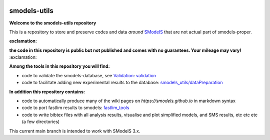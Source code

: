 .. image:: https://smodels.github.io/pics/banner.png

=============
smodels-utils
=============

**Welcome to the smodels-utils repository**

This is a repository to store and preserve codes and data *around* `SModelS <http://github.com/SModelS/smodels>`_ that are not actual part of smodels-proper.

:exclamation: 
**the code in this repository is public but not published and comes with no guarantees. Your mileage may vary!** 
:exclamation:

**Among the tools in this repository you will find:**

* code to validate the smodels-database, see `Validation <https://smodels.github.io/docs/Validation>`_: `validation <https://github.com/SModelS/smodels-utils/tree/main/validation>`_
* code to facilitate adding new experimental results to the database: `smodels_utils/dataPreparation <https://github.com/SModelS/smodels-utils/tree/main/smodels_utils/dataPreparation>`_

**In addition this repository contains:**

* code to automatically produce many of the wiki pages on `https://smodels.github.io` in markdown syntax
* code to port fastlim results to smodels: `fastlim_tools <https://github.com/SModelS/smodels-utils/tree/main/fastlim_tools>`_  
* code to write bibtex files with all analysis results, visualise and plot simplified models, and SMS results, etc etc etc (a few directories)


This current main branch is intended to work with SModelS 3.x.
